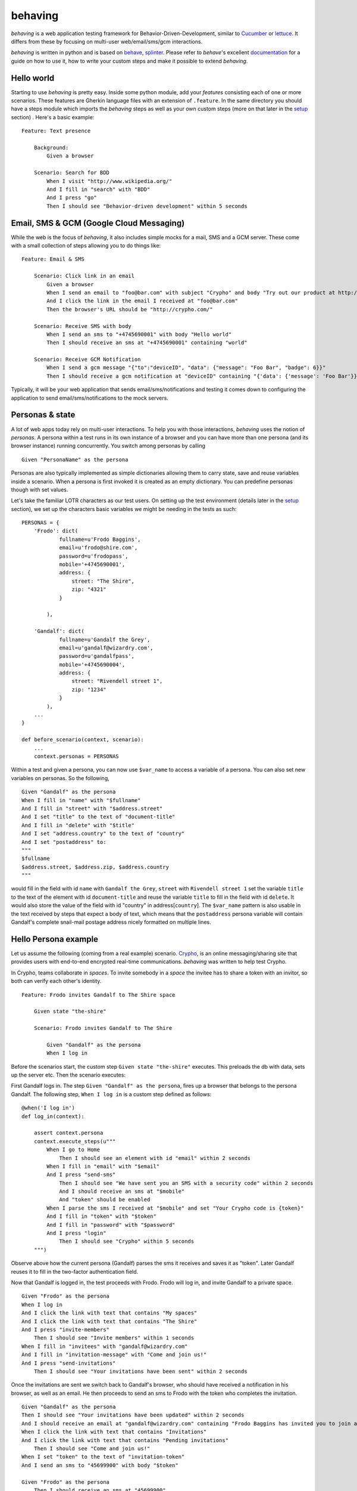 behaving
========

*behaving* is a web application testing framework for Behavior-Driven-Development, similar to `Cucumber`_ or `lettuce`_. It differs from these by focusing on multi-user web/email/sms/gcm interactions.

*behaving* is written in python and is based on `behave`_, `splinter`_. Please refer to *behave*'s excellent `documentation <http://pythonhosted.org/behave/>`_ for a guide on how to use it, how to write your custom steps and make it possible to extend *behaving*.

Hello world
-----------

Starting to use *behaving* is pretty easy. Inside some python module, add your *features* consisting each of one or more scenarios. These features are Gherkin language files with an extension of ``.feature``. In the same directory you should have a steps module which imports the *behaving* steps as well as your own custom steps (more on that later in the setup_ section) . Here's a basic example:

::

    Feature: Text presence

        Background:
            Given a browser

        Scenario: Search for BDD
            When I visit "http://www.wikipedia.org/"
            And I fill in "search" with "BDD"
            And I press "go"
            Then I should see "Behavior-driven development" within 5 seconds


Email, SMS & GCM (Google Cloud Messaging)
-----------------------------------------

While the web is the focus of *behaving*, it also includes simple mocks for a mail, SMS and a GCM server. These come with a small collection of steps allowing you to do things like:

::

    Feature: Email & SMS

        Scenario: Click link in an email
            Given a browser
            When I send an email to "foo@bar.com" with subject "Crypho" and body "Try out our product at http://crypho.com"
            And I click the link in the email I received at "foo@bar.com"
            Then the browser's URL should be "http://crypho.com/"

        Scenario: Receive SMS with body
            When I send an sms to "+4745690001" with body "Hello world"
            Then I should receive an sms at "+4745690001" containing "world"

        Scenario: Receive GCM Notification
            When I send a gcm message "{"to":"deviceID", "data": {"message": "Foo Bar", "badge": 6}}"
            Then I should receive a gcm notification at "deviceID" containing "{'data': {'message': 'Foo Bar'}}"

Typically, it will be your web application that sends email/sms/notifications and testing it comes down to configuring the application to send email/sms/notifications to the mock servers.


Personas & state
----------------

A lot of web apps today rely on multi-user interactions. To help you with those interactions, *behaving* uses the notion of *personas*. A persona within a test runs in its own instance of a browser and you can have more than one persona (and its browser instance) running concurrently. You switch among personas by calling

::

    Given "PersonaName" as the persona

Personas are also typically implemented as simple dictionaries allowing them to carry state, save and reuse variables inside a scenario. When a persona is first invoked it is created as an empty dictionary. You can predefine personas though with set values.

Let's take the familiar LOTR characters as our test users. On setting up the test environment (details later in the setup_ section), we set up the characters basic variables we might be needing in the tests as such:

::

    PERSONAS = {
        'Frodo': dict(
                fullname=u'Frodo Baggins',
                email=u'frodo@shire.com',
                password=u'frodopass',
                mobile='+4745690001',
                address: {
                    street: "The Shire",
                    zip: "4321"
                }

            ),

        'Gandalf': dict(
                fullname=u'Gandalf the Grey',
                email=u'gandalf@wizardry.com',
                password=u'gandalfpass',
                mobile='+4745690004',
                address: {
                    street: "Rivendell street 1",
                    zip: "1234"
                }
            ),
        ...
    }

    def before_scenario(context, scenario):
        ...
        context.personas = PERSONAS


Within a test and given a persona, you can now use ``$var_name`` to access a variable of a persona. You can also set new variables on personas. So the following,

::

    Given "Gandalf" as the persona
    When I fill in "name" with "$fullname"
    And I fill in "street" with "$address.street"
    And I set "title" to the text of "document-title"
    And I fill in "delete" with "$title"
    And I set "address.country" to the text of "country"
    And I set "postaddress" to:
    """
    $fullname
    $address.street, $address.zip, $address.country
    """

would fill in the field with id ``name`` with ``Gandalf the Grey``, ``street`` with ``Rivendell street 1`` set the variable ``title`` to the text of the element with id ``document-title`` and reuse the variable ``title`` to fill in the field with id ``delete``. It would also store the value of the field with id "country" in address[``country``].
The ``$var_name`` pattern is also usable in the text received by steps that expect a body of text, which means that the ``postaddress`` persona variable will contain Gandalf's complete snail-mail postage address nicely formatted on multiple lines.

Hello Persona example
---------------------

Let us assume the following (coming from a real example) scenario. `Crypho`_, is an online messaging/sharing site that provides users with end-to-end encrypted real-time communications. *behaving* was written to help test Crypho.

In Crypho, teams collaborate in *spaces*. To invite somebody in a *space* the invitee has to share a token with an invitor, so both can verify each other's identity.

::

    Feature: Frodo invites Gandalf to The Shire space

        Given state "the-shire"

        Scenario: Frodo invites Gandalf to The Shire

            Given "Gandalf" as the persona
            When I log in

Before the scenarios start, the custom step ``Given state "the-shire"`` executes. This preloads the db with data, sets up the server etc. Then the scenario executes:

First Gandalf logs in. The step ``Given "Gandalf" as the persona``, fires up a browser that belongs to the persona Gandalf. The following step, ``When I log in`` is a custom step defined as follows:

::

    @when('I log in')
    def log_in(context):

        assert context.persona
        context.execute_steps(u"""
            When I go to Home
                Then I should see an element with id "email" within 2 seconds
            When I fill in "email" with "$email"
            And I press "send-sms"
                Then I should see "We have sent you an SMS with a security code" within 2 seconds
                And I should receive an sms at "$mobile"
                And "token" should be enabled
            When I parse the sms I received at "$mobile" and set "Your Crypho code is {token}"
            And I fill in "token" with "$token"
            And I fill in "password" with "$password"
            And I press "login"
                Then I should see "Crypho" within 5 seconds
        """)

Observe above how the current persona (Gandalf) parses the sms it receives and saves it as "token". Later Gandalf reuses it to fill in the two-factor authentication field.

Now that Gandalf is logged in, the test proceeds with Frodo. Frodo will log in, and invite Gandalf to a private space.

::

            Given "Frodo" as the persona
            When I log in
            And I click the link with text that contains "My spaces"
            And I click the link with text that contains "The Shire"
            And I press "invite-members"
                Then I should see "Invite members" within 1 seconds
            When I fill in "invitees" with "gandalf@wizardry.com"
            And I fill in "invitation-message" with "Come and join us!"
            And I press "send-invitations"
                Then I should see "Your invitations have been sent" within 2 seconds


Once the invitations are sent we switch back to Gandalf's browser, who should have received a notification in his browser, as well as an email. He then proceeds to send an sms to Frodo with the token who completes the invitation.

::

            Given "Gandalf" as the persona
            Then I should see "Your invitations have been updated" within 2 seconds
            And I should receive an email at "gandalf@wizardry.com" containing "Frodo Baggins has invited you to join a private workspace in Crypho"
            When I click the link with text that contains "Invitations"
            And I click the link with text that contains "Pending invitations"
                Then I should see "Come and join us!"
            When I set "token" to the text of "invitation-token"
            And I send an sms to "45699900" with body "$token"

            Given "Frodo" as the persona
                Then I should receive an sms at "45699900"
            When I set "FrodoToken" to the body of the sms I received at "45699900"
            And I click the link with text that contains "Invitations"
            And I click the link with text that contains "Enter authorization token"
            And I fill in "auth-token" with "$FrodoToken"
            And I press "Submit"
                Then I should see "The invitation has been accepted." within 5 seconds
                And I should see "Gandalf the Grey has joined the space, invited by Frodo Baggins" within 10 seconds

You can see the test in action on video `here <http://vimeo.com/63672466/>`_.

There maybe instances where you require personas but do not want a seperate browser associated with each persona, this can be achieved by adding the attribute *single_browser* to the context object (usually performed in one of the hooks in ``environment.py``), e.g:

::

    def before_scenario(context):
      context.single_browser = True

.. _setup:

Setting up a test environment
-----------------------------

Start by installing *behaving* by using either ``pip`` or ``easy_install``. This will also install dependencies and create the ``behave`` script with which you invoke your tests. If you prefer using buildout, clone the package itself from its repository, it contains already a buildout configuration.

Typically you will be having a folder containing all your features and steps. For example a directory structure like the following:

::

    features/
    features/mytest.feature
    features/myothertest.feature
    features/environment.py
    features/steps/
    features/steps/steps.py

In the steps directory you will need to import the *behaving* steps you need. You can also define your own steps. So ``steps.py`` might look like:

::

    from behave import when
    from behaving.web.steps import *
    from behaving.sms.steps import *
    from behaving.mail.steps import *
    from behaving.notifications.gcm.steps import *
    from behaving.personas.steps import *

    @when('I go to home')
    def go_to_home(context):
        context.browser.visit('https://localhost:8080/')

In ``environment.py`` you specify settings as well the things that need to happen at various stages of testing, i.e. before and after everything, a feature run, or a scenario run. For convenience you can import and reuse ``behaving.environment`` which will perform default actions like closing all browsers after a scenario, clean the email folder etc.

It is also possible to use ``behaving.web.environment``, ``behaving.mail.environment``, ``behaving.sms.environment`` and ``behaving.personas.environment`` on their own, if you don't have need for SMS for example.

An example of an environment that does simply set some variables and then rely on default actions for the various stages, might look like the following:

::

    import os
    from behaving import environment as benv

    PERSONAS = {}

    def before_all(context):
        import mypackage
        context.attachment_dir = os.path.join(os.path.dirname(mypackage.__file__), 'tests/data')
        context.sms_path = os.path.join(os.path.dirname(mypackage.__file__), '../../var/sms/')
        context.gcm_path = os.path.join(os.path.dirname(mypackage.__file__), '../../var/gcm/')
        context.mail_path = os.path.join(os.path.dirname(mypackage.__file__), '../../var/mail/')
        benv.before_all(context)


    def after_all(context):
        benv.after_all(context)


    def before_feature(context, feature):
        benv.before_feature(context, feature)


    def after_feature(context, feature):
        benv.after_feature(context, feature)


    def before_scenario(context, scenario):
        benv.before_scenario(context, scenario)
        context.personas = PERSONAS

    def after_scenario(context, scenario):
        benv.after_scenario(context, scenario)

The following variables are supported and can be set to override defaults:

* ``screenshots_dir`` (the path where screenshots will be saved. If it is set, any failure in a scenario will result in a screenshot of the browser at the time when the failure happened.)
* ``attachment_dir`` (the path where file attachments can be found)
* ``sms_path`` (the path to be used by ``smsmock`` to save sms. Defaults to ``current_dir/sms`` )
* ``gcm_path`` (the path to be used by ``gcmmock`` to save gcm notifications. Defaults to ``current_dir/gcm`` )
* ``mail_path`` (the path to be used by ``mailmock`` to save mail. Defaults to ``current_dir/mail`` )
* ``default_browser``
* ``default_browser_size`` (tuple (width, height), applied to each browser as it's created)
* ``max_browser_attempts`` (how many times to retry creating the browser if it fails)
* ``remote_webdriver`` (whether to use the remote webdriver. Defaults to ``False``)
* ``browser_args`` (a dict of additional keyword arguments used when creating a browser)
* ``base_url`` (the base url for a browser, allows you to use relative paths)

You can run the tests simply by issuing

::

    ./bin/behave ./features

Mail, GCM and SMS mock servers
-------------------------

When *behaving* is installed, it creates three scripts to help you test mail, gcm and sms, ``mailmock``, ``gcmmock` and ``smsmock`` respectively. You can directly invoke them before running your tests, they all take a port as well as the directory to output data as parameters. For example,

::

    ./bin/smsmock -p 8081 -o ./var/sms
    ./bin/gcmmock -p 8082 -o ./var/notifications/gcm
    ./bin/mailmock -p 8083 -o ./var/mail [--no-stdout]


``behaving.web`` Supported matchers/steps
-----------------------------------------

* Browsers

    * Given a browser
      [opens the default browser, i.e. Firefox]
    * Given ``brand`` as the default browser
      [sets the default browser to be ``brand``, this is the browser name when using the remote webdriver or Firefox, Chrome, Safari or PhantomJS]
    * Given browser "``name``"
      [opens the browser named ``name``]
    * When I reload
    * When I go back
    * When I go forward
    * When I resize the browser to ``width``x``height``
    * When I resize the viewport to ``width``x``height``
    * When I take a screenshot
      [will save a screenshot of the browser if ``screenshots_dir`` is set on the environment. Also, if ``screenshots_dir`` is set, all failing tests will result in a screenshot.]
    * When I execute the script "``script``"
    * When I set the cookie "``key``" to "``value``"
    * When I delete the cookie "``key``"
    * When I delete all cookies
    * When I close the browser "``name``"

* URLs

    * Given the base url "``url``"
      [sets the base url to ``url``, alternatively set ``context.base_url`` directly in ``environment.py``]
    * When I visit "``url``"
    * When I go to "``url``"
    * When I parse the url path and set "``{expression}``"
    * Then the browser's URL should be "``url``"
    * Then the browser's URL should contain "``text``"
    * Then the browser's URL should not contain "``text``"

* Links

    * When I click the link to "``url``"
    * When I click the link to a url that contains "``url``"
    * When I click the link with text "``text``"
    * When I click the link with text that contains "``text``"

* Text & element presence

    * When I wait for ``timeout`` seconds
    * When I show the element with id "``id``"
    * When I hide the element with id "``id``"
    * Then I should see "``text``"
    * Then I should not see "``text``"
    * Then I should see "``text``" within ``timeout`` seconds
    * Then I should not see "``text``" within ``timeout`` seconds
    * Then I should see an element with id "``id``"
    * Then I should not see an element with id "``id``"
    * Then I should see an element with id "``id``" within ``timeout`` seconds
    * Then I should not see an element with id "``id``" within ``timeout`` seconds
    * Then I should see an element with the css selector "``selector``"
    * Then I should not see an element with the css selector "``selector``"
    * Then I should see an element with the css selector "``selector``" within ``timeout`` seconds
    * Then I should not see an element with the css selector "``selector``" within ``timeout`` seconds
    * Then I should see ``n`` elements with the css selector "``css``"
    * Then I should see at least ``n`` elements with the css selector "``css``" within ``timeout`` seconds
    * Then I should see an element with xpath "``xpath``"
    * Then I should not see an element with xpath "``xpath``"
    * Then I should see an element with xpath "``xpath``" within ``timeout`` seconds
    * Then I should not see an element with xpath "``xpath``" within ``timeout`` seconds

* Forms

    * When I fill in "``name``" with "``value``"
    * When I type "``value``" to "``name``"
      [same as fill, but happens slowly triggering keyboard events]
    * When I choose "``value``" from "``name``"
    * When I check "``name``"
    * When I uncheck "``name``"
    * When I select "``value``" from "``name``""
    * When I select by text "``text``" from "``name``""
    * When I press "``name|id|text|innerText``"
    * When I press the element with xpath "``xpath``"
    * When I attach the file "``path``" to "``name``"
    * When I set the innner HTML of the element with id "``id``" to "``contents``"
      [Sets html on a ``contenteditable`` element with id ``id`` to ``contents``]
    * When I set the innner HTML of the element with class "``class``" to "``contents``"
    * When I set the innner HTML of the element with class "``class``" to "``contents``"
    * Wnen I send "``KEY``" to "``name``"
    * Then field "``name``" should have the value "``value``"
    * Then "``name``" should be enabled
    * Then "``name``" should be disabled
    * Then "``name``" should not be enabled
    * Then "``name``" should be valid
    * Then "``name``" should be invalid
    * Then "``name``" should not be valid
    * Then "``name``" should be required
    * Then "``name``" should not be required

* Alerts & prompts
    * When I enter "``text``" to the alert
    * When I accept the alert
    * When I dismiss the alert
    * Then I should see an alert
    * Then I should see an alert within ``timeout`` seconds
    * Then I should see an alert containing "``text``"
    * Then I should see an alert containing "``text``" within ``timeout`` seconds

* Mouse

    * When I mouse over the element with xpath "``xpath``"
    * When I mouse out of the element with xpath "``xpath``"

* Persona interaction & variables

    * When I set "``key``" to the text of "``id|name``"
    * When I set "``key``" to the attribute "``attr``" of the element with xpath "``xpath``"
    * When I evaluate the script "``script``" and assign the result to "``key``"


``behaving.mail`` Supported matchers/steps
------------------------------------------

* When I click the link in the email I received at "``address``"
* When I parse the email I received at "``address``" and set "``expression``"
* Then I should receive an email at "``address``"
* Then I should receive an email at "``address``" with subject "``subject``"
* Then I should receive an email at "``address``" containing "``text``"
* Then I should receive an email at "``address``" with attachment "``filename``"

``behaving.sms`` Supported matchers/steps
-----------------------------------------

* When I set "``key``" to the body of the sms I received at "``number``"
* When I parse the sms I received at "``number``" and set "``expression``"
* Then I should receive an sms at "``number``"
* Then I should receive an sms at "``number``" containing "``text``"

``behaving.notifications.gcm`` Supported matchers/steps
-----------------------------------------

* When I send a gcm message "{"to":"deviceID", "data": {"message": "Foo Bar", "badge": 6}}"
* Then I should receive a gcm notification at "deviceID" containing "{'data': {'message': 'Foo Bar'}}"

``behaving.personas`` Supported matchers/steps
----------------------------------------------

* Given "``name``" as the persona
* When I set "``key``" to "``value``"
* When I set "``key``" to:
  """
  ``some longer body of text``
  ``usually multiline``
  """
* When I clone persona "``source``" to "``target``"
* Then "``key``" is set to "``value``"

Debugging
---------

* When I pause the tests

Contributing to behaving
------------------------
Please see the `Contribution Guidelines`_

.. _`Cucumber`: http://cukes.info/
.. _`lettuce`: http://lettuce.it/
.. _`behave`: http://pypi.python.org/pypi/behave
.. _`splinter`: http://splinter.cobrateam.info/
.. _`Crypho`: http://crypho.com
.. _`Contribution Guidelines`: https://github.com/ggozad/behaving/blob/master/CONTRIBUTING.rst

